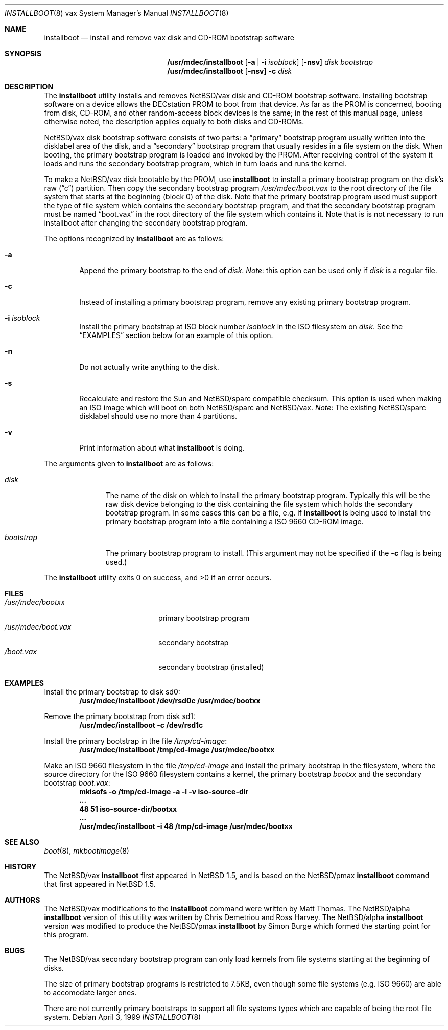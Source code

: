 .\" $NetBSD: installboot.8,v 1.13 2001/09/08 01:34:43 wiz Exp $
.\"
.\" Copyright (c) 1999 Christopher G. Demetriou
.\" All rights reserved.
.\"
.\" Redistribution and use in source and binary forms, with or without
.\" modification, are permitted provided that the following conditions
.\" are met:
.\" 1. Redistributions of source code must retain the above copyright
.\"    notice, this list of conditions and the following disclaimer.
.\" 2. Redistributions in binary form must reproduce the above copyright
.\"    notice, this list of conditions and the following disclaimer in the
.\"    documentation and/or other materials provided with the distribution.
.\" 3. All advertising materials mentioning features or use of this software
.\"    must display the following acknowledgement:
.\"          This product includes software developed for the
.\"          NetBSD Project.  See http://www.netbsd.org/ for
.\"          information about NetBSD.
.\" 4. The name of the author may not be used to endorse or promote products
.\"    derived from this software without specific prior written permission.
.\"
.\" THIS SOFTWARE IS PROVIDED BY THE AUTHOR ``AS IS'' AND ANY EXPRESS OR
.\" IMPLIED WARRANTIES, INCLUDING, BUT NOT LIMITED TO, THE IMPLIED WARRANTIES
.\" OF MERCHANTABILITY AND FITNESS FOR A PARTICULAR PURPOSE ARE DISCLAIMED.
.\" IN NO EVENT SHALL THE AUTHOR BE LIABLE FOR ANY DIRECT, INDIRECT,
.\" INCIDENTAL, SPECIAL, EXEMPLARY, OR CONSEQUENTIAL DAMAGES (INCLUDING, BUT
.\" NOT LIMITED TO, PROCUREMENT OF SUBSTITUTE GOODS OR SERVICES; LOSS OF USE,
.\" DATA, OR PROFITS; OR BUSINESS INTERRUPTION) HOWEVER CAUSED AND ON ANY
.\" THEORY OF LIABILITY, WHETHER IN CONTRACT, STRICT LIABILITY, OR TORT
.\" (INCLUDING NEGLIGENCE OR OTHERWISE) ARISING IN ANY WAY OUT OF THE USE OF
.\" THIS SOFTWARE, EVEN IF ADVISED OF THE POSSIBILITY OF SUCH DAMAGE.
.\"
.\" <<Id: LICENSE,v 1.2 2000/06/14 15:57:33 cgd Exp>>
.\"
.Dd April 3, 1999
.Dt INSTALLBOOT 8 vax
.Os
.Sh NAME
.Nm installboot
.Nd install and remove vax disk and CD-ROM bootstrap software
.Sh SYNOPSIS
.Nm /usr/mdec/installboot
.Op Fl a | Fl i Ar isoblock
.Op Fl nsv
.Ar disk
.Ar bootstrap
.Nm /usr/mdec/installboot
.Op Fl nsv
.Fl c
.Ar disk
.Sh DESCRIPTION
The
.Nm
utility installs and removes
.Nx Ns Tn /vax
disk and CD-ROM bootstrap software.  Installing bootstrap
software on a device allows the DECstation PROM to boot from that
device.  As far as the PROM is concerned, booting from disk,
CD-ROM, and other random-access block devices is the same; in the
rest of this manual page, unless otherwise noted, the description
applies equally to both disks and CD-ROMs.
.Pp
.Nx Ns Tn /vax
disk bootstrap software consists of two parts: a
.Dq primary
bootstrap program usually written into the disklabel area of the
disk, and a
.Dq secondary
bootstrap program that usually resides in a file system on the disk.
When booting, the primary bootstrap program is loaded and invoked by
the PROM.  After receiving control of the system it loads and runs the
secondary bootstrap program, which in turn loads and runs the kernel.
.Pp
To make a
.Nx Ns Tn /vax
disk bootable by the PROM, use
.Nm
to install a primary bootstrap program on the disk's raw
.Pq Dq c
partition.
Then copy the secondary bootstrap program
.Pa /usr/mdec/boot.vax
to the root directory of the file system that starts at the
beginning (block 0) of the disk.
Note that the primary bootstrap program used must support the type of
file system which contains the secondary bootstrap program, and that
the secondary bootstrap program must be named
.Dq boot.vax
in the root directory of the file system which contains it.
Note that is is not necessary to run installboot after changing
the secondary bootstrap program.
.Pp
The options recognized by
.Nm
are as follows:
.Bl -tag -width flag
.It Fl a
Append the primary bootstrap to the end of
.Ar disk .
.Em Note :
this option can be used only if
.Ar disk
is a regular file.
.It Fl c
Instead of installing a primary bootstrap program, remove any existing
primary bootstrap program.
.It Fl i Ar isoblock
Install the primary bootstrap at ISO block number
.Ar isoblock
in the ISO filesystem on
.Ar disk .
See the
.Sx EXAMPLES
section below for an example of this option.
.It Fl n
Do not actually write anything to the disk.
.It Fl s
Recalculate and restore the Sun and
.Nx Ns Tn /sparc
compatible checksum.  This option is used
when making an ISO image which will boot on both
.Nx Ns Tn /sparc
and
.Nx Ns Tn /vax .
.Em Note : No The existing
.Nx Ns Tn /sparc
disklabel should use no more than 4 partitions.
.It Fl v
Print information about what
.Nm
is doing.
.El
.Pp
The arguments given to
.Nm
are as follows:
.Bl -tag -width bootstrap
.It Ar disk
The name of the disk on which to install the primary
bootstrap program.  Typically this will be the raw disk device belonging
to the disk containing the file system which holds the secondary
bootstrap program.  In some cases this can be a file, e.g. if
.Nm
is being used to install the primary bootstrap program into a
file containing a ISO 9660 CD-ROM image.
.It Ar bootstrap
The primary bootstrap program to install.  (This argument
may not be specified if the
.Fl c
flag is being used.)
.El
.Pp
The
.Nm
utility exits 0 on success, and >0 if an error occurs.
.Sh FILES
.Bl -tag -width /usr/mdec/boot.vax -compact
.It Pa /usr/mdec/bootxx
primary bootstrap program
.It Pa /usr/mdec/boot.vax
secondary bootstrap
.It Pa /boot.vax
secondary bootstrap (installed)
.El
.Sh EXAMPLES
.Pp
.if t .ne 4
Install the primary bootstrap to disk sd0:
.D1 Ic /usr/mdec/installboot /dev/rsd0c /usr/mdec/bootxx
.Pp
Remove the primary bootstrap from disk sd1:
.Dl Ic /usr/mdec/installboot -c /dev/rsd1c
.Pp
Install the primary bootstrap in the file
.Pa /tmp/cd-image :
.Dl Ic /usr/mdec/installboot /tmp/cd-image /usr/mdec/bootxx
.Pp
Make an ISO 9660 filesystem in the file
.Pa /tmp/cd-image
and install the primary bootstrap in the filesystem, where the
source directory for the ISO 9660 filesystem contains a kernel, the
primary bootstrap
.Pa bootxx
and the secondary bootstrap
.Pa boot.vax :
.Dl Ic mkisofs -o /tmp/cd-image -a -l -v iso-source-dir
.Dl Li ...
.Dl Li 48 51 iso-source-dir/bootxx
.Dl Li ...
.Dl Ic /usr/mdec/installboot -i 48 /tmp/cd-image /usr/mdec/bootxx
.Sh SEE ALSO
.Xr boot 8 ,
.Xr mkbootimage 8
.Sh HISTORY
The
.Nx Ns Tn /vax
.Nm
first appeared in
.Nx 1.5 ,
and is based on the
.Nx Ns Tn /pmax
.Nm
command that first appeared in
.Nx 1.5 .
.Sh AUTHORS
The
.Nx Ns Tn /vax
modifications to the
.Nm
command were written by Matt Thomas.  The
.Nx Ns Tn /alpha
.Nm
version of this utility was written by Chris Demetriou and Ross Harvey.
The
.Nx Ns Tn /alpha
.Nm
version was modified to produce the
.Nx Ns Tn /pmax
.Nm
by Simon Burge which formed the starting point for this program.
.if 0 \{\
The previous version of the
.Nx Ns Tn /alpha
.Nm
utility was originally written by Paul Kranenburg for
.Nx Ns Tn /sparc
and modified for use with
.Nx Ns Tn /alpha
by Chris Demetriou, Jason Thorpe, Ross Harvey, and others.
.\}
.Sh BUGS
The
.Nx Ns Tn /vax
secondary bootstrap program can only load kernels from file
systems starting at the beginning of disks.
.Pp
The size of primary bootstrap programs is restricted to 7.5KB, even
though some file systems (e.g. ISO 9660) are able to accomodate larger
ones.
.Pp
There are not currently primary bootstraps to support all file systems
types which are capable of being the root file system.
